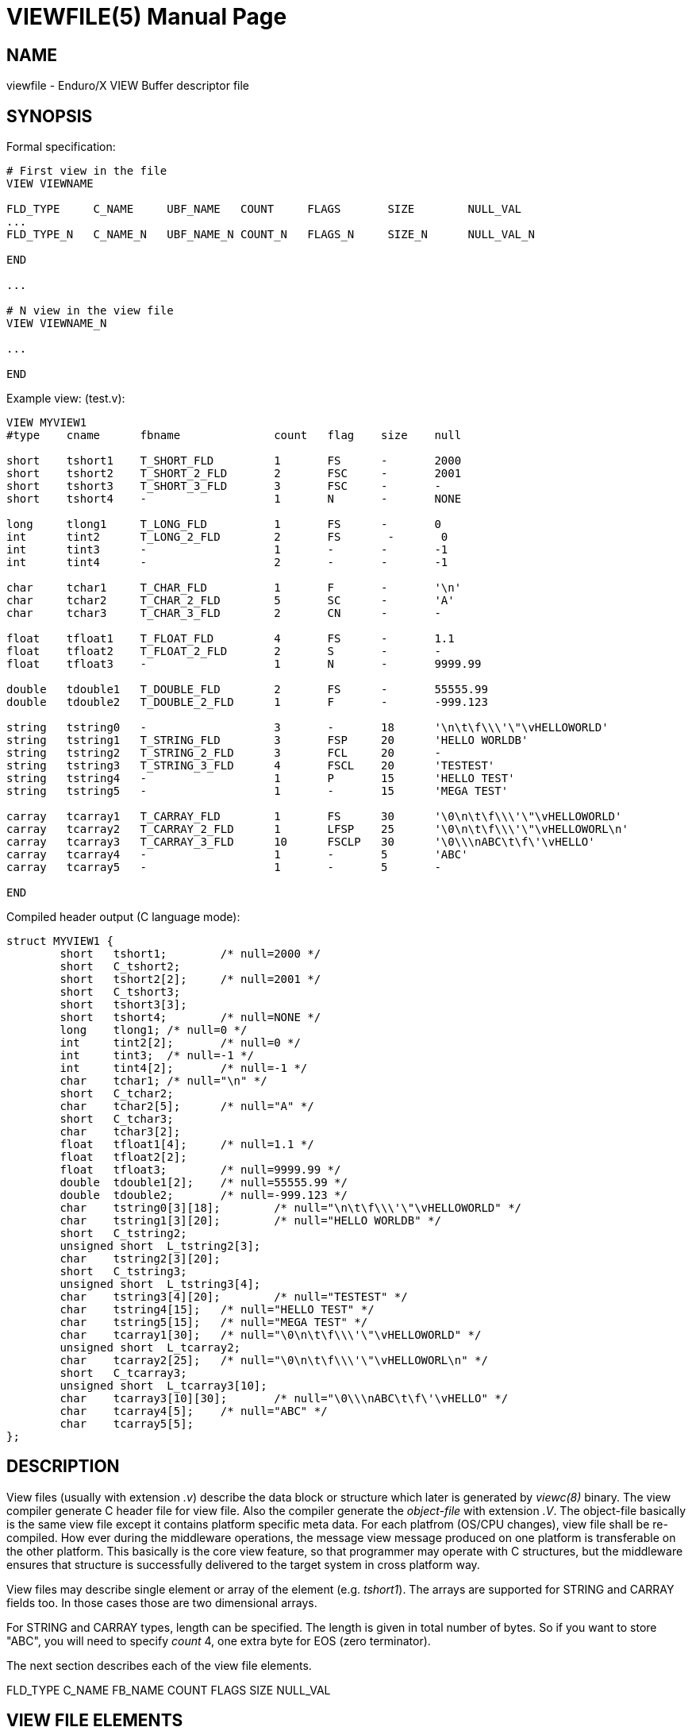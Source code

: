VIEWFILE(5)
===========
:doctype: manpage


NAME
----
viewfile - Enduro/X VIEW Buffer descriptor file 


SYNOPSIS
--------

Formal specification:

---------------------------------------------------------------------
# First view in the file 
VIEW VIEWNAME

FLD_TYPE     C_NAME     UBF_NAME   COUNT     FLAGS       SIZE        NULL_VAL
...
FLD_TYPE_N   C_NAME_N   UBF_NAME_N COUNT_N   FLAGS_N     SIZE_N      NULL_VAL_N

END

...

# N view in the view file
VIEW VIEWNAME_N

...

END
---------------------------------------------------------------------

Example view: (test.v):

---------------------------------------------------------------------
VIEW MYVIEW1
#type    cname      fbname              count   flag    size    null

short    tshort1    T_SHORT_FLD         1       FS      -       2000
short    tshort2    T_SHORT_2_FLD       2       FSC     -       2001
short    tshort3    T_SHORT_3_FLD       3       FSC     -       -
short    tshort4    -                   1       N       -       NONE

long     tlong1     T_LONG_FLD          1       FS      -       0
int      tint2      T_LONG_2_FLD        2       FS       -       0
int      tint3      -                   1       -       -       -1
int      tint4      -                   2       -       -       -1

char     tchar1     T_CHAR_FLD          1       F       -       '\n'
char     tchar2     T_CHAR_2_FLD        5       SC      -       'A'
char     tchar3     T_CHAR_3_FLD        2       CN      -       -

float    tfloat1    T_FLOAT_FLD         4       FS      -       1.1
float    tfloat2    T_FLOAT_2_FLD       2       S       -       -
float    tfloat3    -                   1       N       -       9999.99

double   tdouble1   T_DOUBLE_FLD        2       FS      -       55555.99
double   tdouble2   T_DOUBLE_2_FLD      1       F       -       -999.123

string   tstring0   -                   3       -       18      '\n\t\f\\\'\"\vHELLOWORLD'
string   tstring1   T_STRING_FLD        3       FSP     20      'HELLO WORLDB'
string   tstring2   T_STRING_2_FLD      3       FCL     20      -
string   tstring3   T_STRING_3_FLD      4       FSCL    20      'TESTEST'
string   tstring4   -                   1       P       15      'HELLO TEST'
string   tstring5   -                   1       -       15      'MEGA TEST'

carray   tcarray1   T_CARRAY_FLD        1       FS      30      '\0\n\t\f\\\'\"\vHELLOWORLD'
carray   tcarray2   T_CARRAY_2_FLD      1       LFSP    25      '\0\n\t\f\\\'\"\vHELLOWORL\n'
carray   tcarray3   T_CARRAY_3_FLD      10      FSCLP   30      '\0\\\nABC\t\f\'\vHELLO'
carray   tcarray4   -                   1       -       5       'ABC'
carray   tcarray5   -                   1       -       5       -

END

---------------------------------------------------------------------

Compiled header output (C language mode):

---------------------------------------------------------------------
struct MYVIEW1 {
        short   tshort1;        /* null=2000 */
        short   C_tshort2;
        short   tshort2[2];     /* null=2001 */
        short   C_tshort3;
        short   tshort3[3];
        short   tshort4;        /* null=NONE */
        long    tlong1; /* null=0 */
        int     tint2[2];       /* null=0 */
        int     tint3;  /* null=-1 */
        int     tint4[2];       /* null=-1 */
        char    tchar1; /* null="\n" */
        short   C_tchar2;
        char    tchar2[5];      /* null="A" */
        short   C_tchar3;
        char    tchar3[2];
        float   tfloat1[4];     /* null=1.1 */
        float   tfloat2[2];
        float   tfloat3;        /* null=9999.99 */
        double  tdouble1[2];    /* null=55555.99 */
        double  tdouble2;       /* null=-999.123 */
        char    tstring0[3][18];        /* null="\n\t\f\\\'\"\vHELLOWORLD" */
        char    tstring1[3][20];        /* null="HELLO WORLDB" */
        short   C_tstring2;
        unsigned short  L_tstring2[3];
        char    tstring2[3][20];
        short   C_tstring3;
        unsigned short  L_tstring3[4];
        char    tstring3[4][20];        /* null="TESTEST" */
        char    tstring4[15];   /* null="HELLO TEST" */
        char    tstring5[15];   /* null="MEGA TEST" */
        char    tcarray1[30];   /* null="\0\n\t\f\\\'\"\vHELLOWORLD" */
        unsigned short  L_tcarray2;
        char    tcarray2[25];   /* null="\0\n\t\f\\\'\"\vHELLOWORL\n" */
        short   C_tcarray3;
        unsigned short  L_tcarray3[10];
        char    tcarray3[10][30];       /* null="\0\\\nABC\t\f\'\vHELLO" */
        char    tcarray4[5];    /* null="ABC" */
        char    tcarray5[5];
};
---------------------------------------------------------------------


DESCRIPTION
-----------
View files (usually with extension '.v') describe the data block or structure
which later is generated by 'viewc(8)' binary. The view compiler generate C header
file for view file. Also the compiler generate the 'object-file' with extension
'.V'. The object-file basically is the same view file except it contains platform
specific meta data. For each platfrom (OS/CPU changes), view file shall be re-
compiled. How ever during the middleware operations, the message view message
produced on one platform is transferable on the other platform. This basically
is the core view feature, so that programmer may operate with C structures, but
the middleware ensures that structure is successfully delivered to the target
system in cross platform way.

View files may describe single element or array of the element (e.g. 'tshort1'). 
The arrays are supported for STRING and CARRAY fields too. In those cases those
are two dimensional arrays.

For STRING and CARRAY types, length can be specified. The length is given in total
number of bytes. So if you want to store "ABC", you will need to specify 'count'
4, one extra byte for EOS (zero terminator).

The next section describes each of the view file elements.


FLD_TYPE   C_NAME  FB_NAME COUNT   FLAGS   SIZE    NULL_VAL

VIEW FILE ELEMENTS
------------------

*FLD_TYPE*::
    Field type. This is how the field will be presented in the C structure. Following types
    are supported: *short*, *long*, *char*, *float*, *double*, *string* and *carray*.
    Carray is a blob, which might contain binary zero byte (0x00).
    
*C_NAME*::
    Field name in c structure. The rule against the field name applies the standard
    ones which applies to C variable names. *viewc* accepts max length of the 256
    for the C identifier. But actual size is determined by compiler.
    
*UBF_NAME*::
    Optional UBF buffer field name. This is used by *Bvstof(3)* - convert C struct
    to UBF buffer. And by *Bvftos(3)* - convert UBF buffer to c structure. If the
    setup of the UBF field is not needed, then field can be skipped with "-" (minus
    sign in view file). In that case no mappings are processed. During the *Bvstof*
    and *Bvftos* invocation. If field is set, then *FLAGS* field changes the logic
    how the mapping is processed.
    
*COUNT*::
	This array element count. As in view file each of the c fields can be array,
    this defines the behavior. If field is set to *1*, then field is created as
    a normal one. If count > 1, then array is defined. The count cannot be less
    than 1, in such case view compiler will give an error. For *CARRAY* and *string*
    fields, count greater that 1 will create basically two dimensional array,
    where one dimension is count and another dimension is size.
    
*FLAGS*::
    There are defined several flags for the view file. For values see the section
    bellow. If not flags are set, then value "-" shall be used in view descriptor.
    Some options of the flags can be changed in the runtime with *Bvopt(3)*
    function.

*SIZE*::
    Number of bytes for *string* or *carray* definition. For other field types
    it is not valid to be set and will cause *viewc* complication error. For
    *string* and *carray* it is mandatory to be set size set. For other types
    use value "-".
    
*NULL_VAL*::
    This is NULL value for the field. The NULL value indicates the value when
    it can be considered that field is empty. The NULL value is used for following
    cases: 1) When transferring data from C to UBF buffer by *Bvstof(3)*. Each
    field is tested against NULL value. If field is NULL and the updated mode
    *BUPDATE*, then field is not copied to target buffer. In case of multiple
    occurrences, the occurrence will be lost if next C array element is not NULL.
    To use default NULL specification, use "-" field. Which means 0 for short/long/int.
    0.0f for float/double, "" - for string and zero length carray. To encode
    special symbols, spaces in the NULL value, use single or double quoted string.
    The view compiler recognizes following escape sequences '\0' - for 0x00 byte,
    '\n', '\t' , '\f', '\\', "\'", '\"', '\v'. For string NULLs the EOS terminator
    0x00 byte is not needed. NULL values are used during the *tpcalloc(3)* operation.
    The buffer is initialized with default values by help of the *Bvsinit(3)* function.
    To set individual field to the NULL value use *Bvselinit(3)*. To test the
    field for NULL value use *Bvnull(3)*.

VIEW FLAGS
----------

*F*::
    Map the field from C to UBF (will be processed by *Bvstof(3)*).
    
*S*::
    Map the field from C to UBF (will be processed by *Bvftos(3)*). 
    
*N*:: 
    Do not perform UBF mappings at all (*Bvstof(3)*, *Bvftos(3)* will skip the
    field in the same way as "-" value used for flags.). 
    
*C*::
    Flag means generate count indicator for the field. The count field type is 
    'short'. The count field is made as 'C_' prefix for the C field name.
    If other field is named as combination of 'C_' and this field name, 
    then C compiler will generate error as duplicate member of the structure.
    The count field participates during the data transfer to UBF buffer via
    *Bvstof(3)*, *Bvftos(3)* commands. For the transfer for to the UBF, the count
    will indicate occurrences to transfer. For example 0, will make zero transfer
    (buffer will not be setup). The count field participates also in structure 
    transfer view *tpcall(3)* or other buffer related IPC operation. The actual
    data transfered to the target system will depend on count field. The other
    elements in target system will be initialized with NULL value, defined in view.
    If count field is not set (no *C* flag present), all occurrences will be sent
    to the target system. And all occurrences will be copied to the UBF buffer.
    When data is transfered from UBF to C structure, then count field is set to
    number occurrences are written in the structure. For sample reference,
    see 'C_tshort2' field and its original 'tshort2' definition.

*L*::
    If this flag is set, then additional length indicator(s) are generated. This
    is used to indicate the actual length for the *CARRAY* data, to be written
    to UBF buffer. If data is converted fro UBF buffer to C structure, then field
    will indicate the number of bytes copied to C structure. In case of strings,
    the field is updated only in case when data is copied from UBF to C struct,
    in that case it is set to number of bytes written to C struct. When converting
    from C to UBF, for strings this length value is ignored and EOS termination
    of the string are used for length indication. The length field is produced
    as prefix 'L_' for the given field. In the same way as for *C*, there might
    be conflict with duplicate field if another field is already as this field
    prefixed with 'L_'. The field type is 'unsigned short'. IF *COUNT* is greater
    than 1, then length indicators are array of 'unsigned short', because the
    length indication must be processed for each of the elements in array.
    If *L* flag is not set, then for *carray* full buffer size is copied to UBF
    and back. The length plays similar role for C struct data transfer over the
    *tpcall(3)* and other IPC operations. Only the number set it length are
    transfered to target service for the *CARRAY* fields.
    
EXAMPLE
-------
Sample view file (say test.v):


BUGS
----
Report bugs to support@mavimax.com

SEE ALSO
--------
*viewc(8)*, *Bvftos(3)*, *Bvstof(3)*, *Bvsinit(3)*, *Bvselinit(3)*, *Bvnull(3)*, 
*Bvopt(3)*, *Bvrefresh(3)*


COPYING
-------
(C) Mavimax, Ltd

